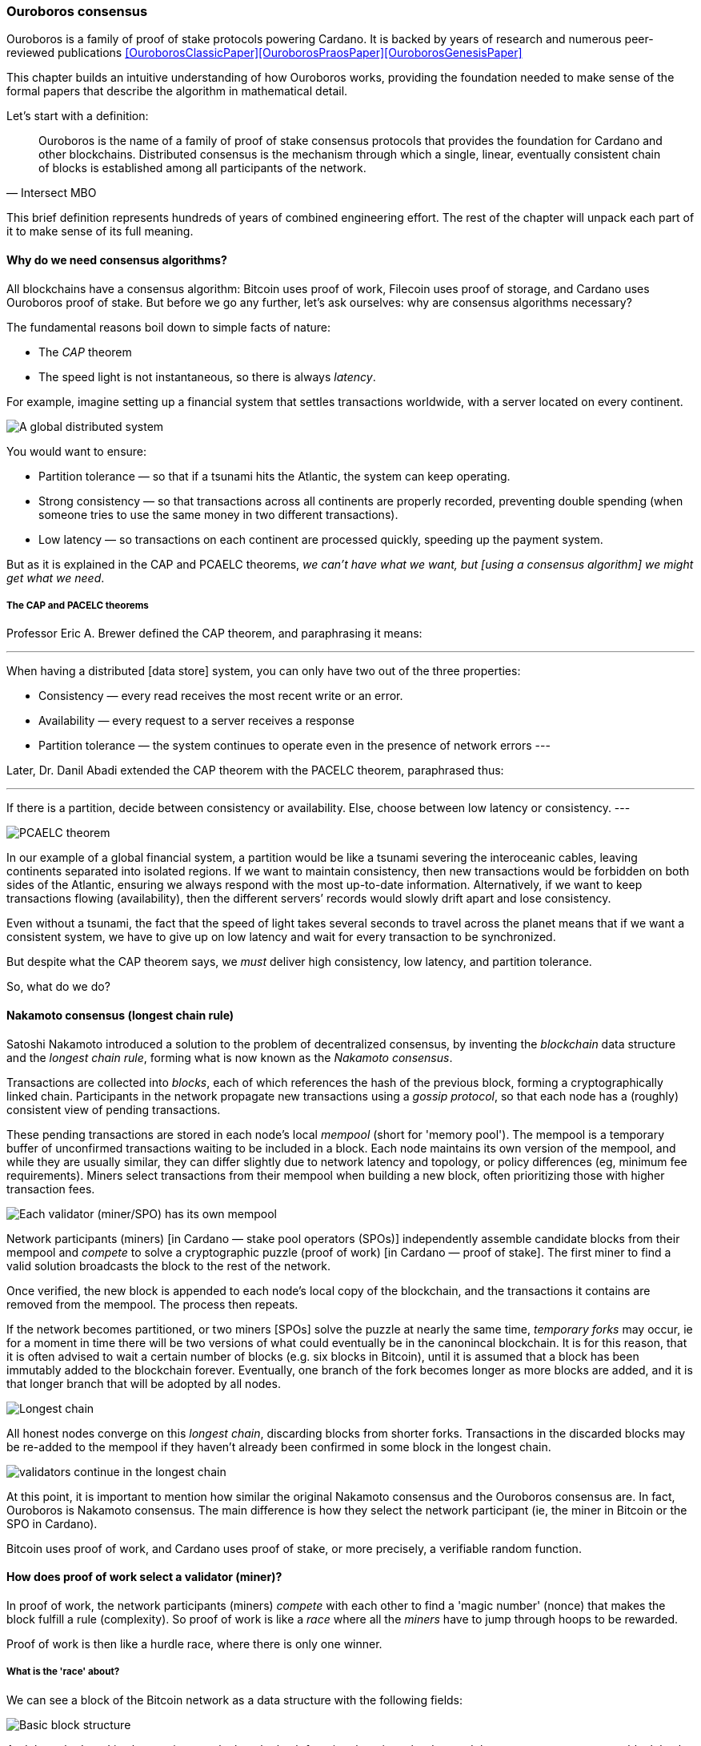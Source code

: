 
:imagesdir: ../../images

[[OuroborosConsensus]]
=== Ouroboros consensus

Ouroboros(((Ouroboros))) is a family of proof of stake protocols powering Cardano. It is backed by years of research and numerous peer-reviewed publications <<OuroborosClassicPaper>><<OuroborosPraosPaper>><<OuroborosGenesisPaper>>

This chapter builds an intuitive understanding of how Ouroboros works, providing the foundation needed to make sense of the formal papers that describe the algorithm in mathematical detail.

Let's start with a definition:

[quote, Intersect MBO]
____
Ouroboros is the name of a family of proof of stake consensus protocols that provides the foundation for Cardano and other blockchains.
Distributed consensus is the mechanism through which a single, linear, eventually consistent chain of blocks is established among all participants of the network.
____

This brief definition represents hundreds of years of combined engineering effort.
The rest of the chapter will unpack each part of it to make sense of its full meaning.

==== Why do we need consensus algorithms?

All blockchains have a consensus algorithm: Bitcoin uses proof of work, Filecoin uses proof of storage, and Cardano uses Ouroboros(((Ouroboros))) proof of stake.
But before we go any further, let’s ask ourselves: why are consensus(((consensus))) algorithms necessary?

The fundamental reasons boil down to simple facts of nature:

* The _CAP_ theorem
* The speed light is not instantaneous, so there is always _latency_.


For example, imagine setting up a financial system that settles transactions worldwide, with a server located on every continent.

image::ouroboros_distributed_system.png[A global distributed system]

You would want to ensure:

* Partition tolerance — so that if a tsunami hits the Atlantic, the system can keep operating.
* Strong consistency — so that transactions across all continents are properly recorded, preventing double spending (when someone tries to use the same money in two different transactions).
* Low latency — so transactions on each continent are processed quickly, speeding up the payment system.

But as it is explained in the CAP and PCAELC theorems, _we can't have what we want, but [using a consensus algorithm] we might get what we need_.

===== The CAP and PACELC theorems

Professor Eric A. Brewer defined the CAP theorem, and paraphrasing it means:

[quote]
---
When having a distributed [data store] system, you can only have two out of the three properties:

* Consistency — every read receives the most recent write or an error.
* Availability — every request to a server receives a response
* Partition tolerance — the system continues to operate even in the presence of network errors
---

Later, Dr. Danil Abadi extended the CAP theorem with the PACELC theorem(((PACELC))), paraphrased thus:

[quote]
---
If there is a partition,
  decide between consistency or availability.
Else,
  choose between low latency or consistency.
---

image::ouroboros_PCAELC_Theorem.png[PCAELC theorem]


In our example of a global financial system,
a partition would be like a tsunami severing the interoceanic cables, leaving continents separated into isolated regions.
If we want to maintain consistency, then new transactions would be forbidden on both sides of the Atlantic, ensuring we always respond with the most up-to-date information.
Alternatively, if we want to keep transactions flowing (availability), then the different servers’ records would slowly drift apart and lose consistency.

Even without a tsunami, the fact that the speed of light takes several seconds to travel across the planet means that if we want a consistent system, we have to give up on low latency and wait for every transaction to be synchronized.

But despite what the CAP theorem says, we _must_ deliver high consistency, low latency, and partition tolerance.

So, what do we do?

==== Nakamoto consensus (longest chain rule)

Satoshi Nakamoto introduced a solution to the problem of decentralized consensus,
by inventing the _blockchain_ data structure and the _longest chain rule(((longest chain rule)))_,
forming what is now known as the _Nakamoto consensus_.

Transactions are collected into _blocks_, each of which references the hash of the previous block,
forming a cryptographically linked chain. Participants in the network propagate new transactions
using a _gossip protocol_, so that each node has a (roughly) consistent view of pending transactions.

These pending transactions are stored in each node’s local _mempool(((mempool)))_ (short for 'memory pool').
The mempool is a temporary buffer of unconfirmed transactions waiting to be included in a block.
Each node maintains its own version of the mempool, and while they are usually similar,
they can differ slightly due to network latency and topology, or policy differences (eg, minimum fee requirements).
Miners select transactions from their mempool when building a new block,
often prioritizing those with higher transaction fees.

image::ouroboros_mempool.svg[Each validator (miner/SPO) has its own mempool]

Network participants (miners) [in Cardano — stake pool operators (SPOs)] independently assemble candidate blocks from their mempool
and _compete_ to solve a cryptographic puzzle (proof of work) [in Cardano — proof of stake(((proof of stake)))].
The first miner to find a valid solution broadcasts the block to the rest of the network.

Once verified, the new block is appended to each node’s local copy of the blockchain,
and the transactions it contains are removed from the mempool(((mempool))).
The process then repeats.

If the network becomes partitioned, or two miners [SPOs(((SPO)))] solve the puzzle at nearly the same time,
_temporary forks_ may occur, ie for a moment in time there will be two versions of what could eventually be in the canonincal blockchain.
It is for this reason, that it is often advised to wait a certain number of blocks (e.g. six blocks in Bitcoin),
until it is assumed that a block has been immutably added to the blockchain forever.
Eventually, one branch of the fork becomes longer as more blocks are added,
and it is that longer branch that will be adopted by all nodes.

image::ouroboros_longest_chain.svg[Longest chain]

All honest nodes converge on this _longest chain_, discarding blocks from shorter forks.
Transactions in the discarded blocks may be re-added to the mempool if they haven’t already been confirmed in some block in the longest chain.

image::ouroboros_longest_chain_consensus.svg[validators continue in the longest chain]

At this point, it is important to mention how similar the original Nakamoto consensus(((Nakamoto, Consensus))) and the Ouroboros consensus are.
In fact, Ouroboros is Nakamoto consensus(((Nakamoto, Consensus))).
The main difference is how they select the network participant (ie, the miner in Bitcoin or the SPO in Cardano).

Bitcoin uses proof of work, and Cardano uses proof of stake, or more precisely, a verifiable random function(((Verifiable Random Function))).

==== How does proof of work select a validator (miner)?

In proof of work, the network participants (miners) _compete_ with each other to find a 'magic number' (nonce) that makes the block fulfill a rule (complexity).
So proof of work is like a _race_ where all the _miners_ have to jump through hoops to be rewarded.

Proof of work(((proof of work))) is then like a hurdle race, where there is only one winner.


===== What is the 'race' about?

We can see a block of the Bitcoin network as a data structure with the following fields:

image::ouroboros_basic_block_structure.svg[Basic block structure]

And then, the 'race' is about trying to calculate the hash function that given the data and the nonce(((nonce))),
returns a current block hash(((current block hash))) that has the desired number of leading zeros ('0000') -- this can also be thought about as finding a current block hash that is less than a desired threshold.

But in order to calculate the current block hash(((current block hash))), the only way is to try nonce numbers at random.
Like in this image, we try with 0, 17... and so on.

image::ouroboros_trying_with_nonce.svg[Different attempts to find a nonce]

Until, finally, we find the nonce that produces the correct current block hash:

image::ouroboros_valid_nonce.svg[Found a nonce that Works]

As you can imagine, this approach of randomly generating a nonce(((nonce))) and testing whether the resulting hash meets the desired difficulty is very computationally intensive.

That’s the ‘work’ in ‘proof of work’.

However, this approach comes with some disadvantages.

===== Proof of work disadvantages

* Wasting electricity.
  Bitcoin is famously known for consuming as much electricity as a small country.
  Returning to our analogy, the fact that all runners must run every race (each hoping to win the single reward) results in a significant waste of energy.

* It leads to centralization in mining pools.
  A mining pool is a group of miners who collaborate by combining their computing power to calculate the hash and share the resulting rewards.
  In our analogy, it’s as if marathon runners formed teams and ran together.
  If one team member wins the race, the reward is shared among the entire team.

* It also leads to manufacturing centralization and electronic waste.
  Since mining equipment in proof of work systems performs only one task (calculating a hash) this has driven the development of specialized hardware known as ‘miners’.
  However, once these miners become obsolete, they serve no other purpose, contributing to growing levels of electronic waste(((electronic waste))).


And although these disadvantages make headlines today,
a group of visionaries — led by Professor Aggelos Kiayias(((Kiayias, Aggelos))), chief scientist at IO Research — recognized them early on.
They began developing an alternative to proof of work,
centered on the idea of proof of stake and Ouroboros in particular.

==== Proof of stake as an alternative to proof of work

If proof of work is a marathon, proof of stake is a _relay race_.

Only one runner, called the _slot leader(((slot leader)))_, runs each segment (block) of the race.
That runner delivers the message (a block of transactions) to the next runner,
who is randomly selected from a thousand others waiting to be chosen.

From this perspective, the benefits of proof of stake become clear:

- Only one runner means no wasted electricity
- The hardware requirements are minimal — any generic computer capable of calculating a cryptographic hash function can participate
- There is no incentive to form mining pools (teams) — since the chance of being selected as the next slot leader is proportional to the amount of stake — ie, one's _investment_ in the network or the trust of other users that delegate their stake to SPOs
- This reduces incentives for centralization
- The protocol is open — the hardware is not controlled by any one manufacturer, and even the software can be implemented by multiple independent teams.

===== How does Ouroboros (Praos) work?

Time in Cardano is divided into _epochs_, and each epoch(((epoch))) is further subdivided into _slots_.
Currently (2025), one epoch has 432000 slots, and each slot lasts one second.
So each epoch is approximately five days.

During each slot:

- Servers (nodes) gather and broadcast transactions using a _gossip protocol_
- These transactions accumulate in each node's local _mempool_.

Even though slots last 1 second,
not every slot results in a block.
Cardano is designed so that, on average, one block is produced every 20 seconds.
This is controlled by a parameter called the _active slot coefficient(((active slot coefficient)))_,
which is currently set to 0.05, or 5%.

A block is produced at the end of a slot only if that slot is one of the 5% designated as active.

If a block is generated, a cryptographic lottery takes place.

All SPOs compute a verifiable random function(((verifiable random function))) (VRF).
This VRF takes the following inputs:

* a _random seed_ that is updated each epoch
* the SPO's private key
* and a label to distinguish repeated uses of the VRF.

The random seed is derived from data in the previous blocks.

The VRF produces a random output and a proof.
The beauty of a VRF is that others can later verify that the output was computed correctly from the given inputs without being able to guess it beforehand.
Each node’s VRF output is essentially that node’s 'lottery number' for the slot, and the proof is like a signed ticket.

On each slot, each SPO effectively asks themselves:

[quote]
---
Am I the slot leader for current slot?
---


If the output of the VRF (((VRF))) falls below a threshold — set based on the amount of stake the operator controls — then the SPO becomes the slot leader(((slot leader))) for that slot.

That slot leader(((slot leader))):

- Selects transactions from the mempool
- Constructs a new block
- Signs the block
- Broadcasts the signed block to the network.

Cardano accumulates rewards (from block minting and fees) and distributes them to stake pools and delegators at the end of each epoch according to an incentive formula.

Then, all stake pool operators(((stake pool operators))) verify the validity of the previous block during the next slot by:

* Checking the block’s signature to ensure it was signed by a registered pool’s key.
* Verifying the VRF proof included in the block, which confirms the slot leader’s output, was below the threshold.
  So any node can confirm, 'Yes, the creator of this block had the right to do so for slot N.'
  Preventing malicious nodes from falsifying leadership. The Ouroboros Praos(((Ouroboros, Praos))) specification calls this the 'proof of leadership' included in each block.
  If the proof is invalid or the node was not eligible, the block is rejected.
* Validating all transactions within the block, including signatures and UTXOs, as with any blockchain.

Once validated, SPOs append the block to their local copy of the chain.

In Cardano, rewards are paid to SPOs and delegators at the end of each epoch, but with a delay of one full epoch after the one in which the rewards were earned.

The delay allows the network to:

* Finalize the stake snapshot used to calculate each delegator's share
* Calculate the actual rewards based on the number of blocks produced, the active stake, fees collected, and the pool’s parameters (margin, fixed cost).

Then, the process restarts for the next epoch.

===== Why is it called 'Ouroboros'?

The name *Ouroboros(((Ouroboros)))* — the ancient symbol of a snake eating its own tail — reflects how each epoch feeds into the next.

In Ouroboros, each slot’s randomness (used to determine slot leaders) is derived from
the data of previous epochs. The blockchain uses its _own past_ to seed its _own future_,
creating a secure, self-referential cycle.

That is how the snake eats its own tail.

==== Different versions of Ouroboros

The version of Ouroboros described here is best understood as Ouroboros Praos;
however, other versions exist that relax different underlying assumptions.

* Ouroboros Classic<<OuroborosClassicPaper>> (2017) — first proof of stake protocol with a security proof, but required synchronous communication and used a multiparty coin-flipping protocol to generate randomness.
* Ouroboros Byzantine Fault Tolerant (BFT)<<OuroborosBftPaper>> (2018) — interim federated version used during the Cardano Byron reboot
* Ouroboros Praos<<OuroborosPraosPaper>> (2018) — introduced private VRF-based leader selection and supported semi-synchronous networks
* Ouroboros Genesis<<OuroborosGenesisPaper>> (2019) — improved fork-choice rule enabling trustless bootstrapping and dynamic availability
* Ouroboros Chronos<<OuroborosChronosPaper>> (2019) — added secure time synchronization to Ouroboros (not yet implemented)
* Ouroboros Leios<<OuroborosLeiosDiscussion>><<OuroborosLeiosPaper>> (2022, 2025) — designed for throughput scaling through parallel chains and role separation.


===== Ouroboros Classic (2017)

The first version of Ouroboros demonstrated that a proof of stake protocol could match the security guarantees of proof of work,
provided that at least 51% of the stake is controlled by honest participants.
However, it assumed a synchronous network, where all nodes are online and messages are delivered within a known, fixed delay.
This was a significant step forward, but not yet practical.

===== Ouroboros BFT (Byzantine Fault Tolerant, 2018)

Used during the Cardano Byron reboot.
Enabled a federated blockchain, where trusted parties — IOG, Emurgo, and the Cardano Foundation — ran their own nodes.
 

===== Ouroboros Praos (2018)

To increase the resistance of Ouroboros against fully-adaptive corruption
(ie where an attaker can corrupt anyone at any time)
This required better randomness,
To select a slot leader.

However, in traditional computing, nothing is truly random.
To address this, Ouroboros Praos(((Ouroboros, Praos))) introduced the concept of a verifiable random function(((verifiable random function))), which uses inputs that cannot be controlled or predicted by any party as seeds for randomness:

* Current time-stamp (ie slot number)
* Epoch specific nonce

So no single entity can predict or control any of those values.


===== Ouroboros Genesis (2019) improved chain selection and bootstrap

With Ouroboros Praos(((Ouroboros, Praos))), the main hurdles to establishing a secure proof of stake system were overcome.
Ouroboros Genesis(((Ouroboros, Genesis))) allowed a new node, or a node that was disconnected for a long time.
To sync to the correct fork of the chain using only the genesis block.
Whithout the need to have trusted snapshots.

===== Ouroboros Chronos (2019) decentralized time synchronization

Chronos is a more recent development in the Ouroboros family, focusing on an often-overlooked aspect — time synchronization in distributed systems. Ouroboros assumes a global notion of time, where each slot corresponds to a one-second interval. In practice, however, nodes rely on their local system clocks to determine slot boundaries. If an adversary could significantly skew these clocks, or if there were no shared time reference, consensus could break, for example, if nodes disagreed on slot numbers.

Chronos addresses this by introducing a mechanism for nodes to securely synchronize their clocks using the blockchain itself as a reference. It effectively transforms the blockchain into a decentralized time oracle.

Chronos removes the need for external time sources such as Network Time Protocol (NTP) servers, which can act as single points of failure or attack. Instead, nodes periodically run an internal protocol embedded in the blockchain process to agree on the current time, detecting and correcting any clock drift or malicious manipulation.

This makes the system more resilient to time-based attacks.
For example, it becomes much harder for an attacker to isolate a node by feeding it a false clock and disrupting its slot scheduling.

===== Ouroboros Leios (2022, 2205) a high throughput and parallel processing consensus protocol

The previous variants of Ouroboros have shown that a proof of stake consensus is practical, secure and resilient.
However, challenges remain. The biggest one of them is throughput.

Throughput((throughput)), the number of transactions that a blockchain can process per second,
is still low, compared to centralized systems.

====== Why is throughput 'low' in blockchains in general, and in Praos in particular?

As you remember from our description, there is one slot per second,
but only 5% (one in twenty) slots produce a block.
This means that for 19 seconds the SPO is 'idle'.
The reality is more complicated:
the block density must remain low to allow sufficient time for transactions to propagate through the network (currently around 5 seconds)
Leaving three quarters of the time unused.
However, this idle time is essential to maintain the blockchain’s security properties.

These limitations led to a discussion paper<<OuroborosLeiosDiscussion>>,
where Input Output engineers began brainstorming a better version of Ouroboros: Leios.

Leios would have a pipeline architecture,
which would hepl exploit idle resource time and approach the theoretical throughput limit of network bandwidth.

In the begining of the pipeline, all transactions would be stored in Input Blocks (IBs).
Which will allow it to create IBs close to network capacity.
Then, each IB would be sent through a seven-stage pipeline:
Propose, Deliver1, Link, Deliver2, Vote1, Endorse and Vote2.
IBs are referenced in later stages to create Endorsement Blocks (EBs).
Later EBs are certified, and then referenced by Base protocol blocks (BBs).
BBs are the ones that have the consensus and ordering,
ie the backbone of the blockchain.

.Table: Summary of the different block types, their purpose and relationships
.Summary of Leios Block Types and Their Properties
[cols="h,2,2", options="header"]
|===
| | Input Blocks (IBs) | Endorsement Blocks (EBs) | Base Protocol Blocks (BB)

| Purpose
| Carries transaction payload
| Certifies the existence/availability of IBs and links protocol history together
| Final consensus backbone

| Contains
| A list of ledger transactions
| References (hashes or identifiers) to IBs and other EBs.
| References to certified EBs

| Frequency
| High rate, set to be a fraction of the network capacity (eg 1 per 0.2 to 2 seconds)
| Lower rate, independent of the IB rate, determined by protocol security parameters. (eg 1 per 5 to 10 seconds)
| Determined by base procol, approximaately 1 per 15 - 30s

| Generated at pipeline stage
| Propose (1st stage)
| Link (3rd stage)  and Endorse (6th stage) to reference other EBs
| After Vote2 on the base blockchain schedule
|===

With the combined new blocks (IB and EBS) plus pipeline processing architecture,
Leios can achieve significantly higher throughput.

===== Queueing delays and Equivocations

Most blockchains that provide formal specifications for their properties rely on the so-called $$\Delta delay model$$.
This model assumes that all messages sent by honest parties are delivered within time $$\Delta$$.
As a result, the model doesn't match how a real gossip network protocol works.

To better simulate a gossip protocol,
IO Research developed a more realistic network model in 2025, called:
Queueing delays and Equivocations(((Queueing delays and Equivocations,QUEQ))) (QUEQ)
Then they tested the design of Leios, in the new QUEQ model.
To prove that Leios still satisfied, the same security warranties as Ouroboros Praos.

Leios inherits its core security properties, like persistence, from its base protocol.
By paying a small penalty in finality (because of the delays introduced by the pipeline),
It gets a lot more throughput.

==== In conclusion

At this point, it becomes clear how the development of the first practical proof of stake consensus algorithm in Ouroboros was made possible.
How each iteration improved on the limitations and assumptions of the previous one,
how the algorithm’s security is grounded in mathematical probability defined by blockchain parameters,
and how varying certain assumptions allows for tuned versions of the protocol suited to specific applications.

[OuroborosReferences]
==== References

* [[[OuroborosClassicPaper,1]]] Kiayias, A. et al (2017) ‘Ouroboros: A provably secure proof of stake Blockchain Protocol’, Lecture Notes in Computer Science, pp. 357–388. doi:10.1007/978-3-319-63688-7_12
* [[[OuroborosBftPaper,2]]] Kiayias, A., & Russell, A. (2018). Ouroboros-bft: A simple byzantine fault tolerant consensus protocol. Cryptology ePrint Archive
* [[[OuroborosPraosPaper,3]]] David, B., Gaži, P., Kiayias, A., & Russell, A. (2018, March). Ouroboros praos: An adaptively-secure, semi-synchronous proof of stake blockchain. In Annual International Conference on the Theory and Applications of Cryptographic Techniques (pp. 66-98). Cham: Springer International Publishing
* [[[OuroborosGenesisPaper,4]]] Badertscher, C., Gaži, P., Kiayias, A., Russell, A., & Zikas, V. (2019, February). Ouroboros genesis: Composable proof of stake blockchains with dynamic availability. In Proceedings of the 2018 ACM SIGSAC Conference on Computer and Communications Security (pp. 913-930)
* [[[OuroborosChronosPaper,5]]] Badertscher, C., Gazi, P., Kiayias, A., Russell, A., & Zikas, V. (2019). Ouroboros chronos: Permissionless clock synchronization via proof of stake. Cryptology ePrint Archive
* [[[OuroborosLeiosDiscussion,6]]] Coutts, D., Panagiotakos, G., & Fitzi, M. (2022). Ouroboros Leios: Design goals and concepts (Version 1.0) [White paper]. Input Output Global
* [[[OuroborosLeiosPaper,7]]] Coretti, S., Fitzi, M., Kiayias, A., Panagiotakos, G., & Russell, A. (2025). High-Throughput Permissionless Blockchain Consensus under Realistic Network Assumptions. Cryptology ePrint Archive
